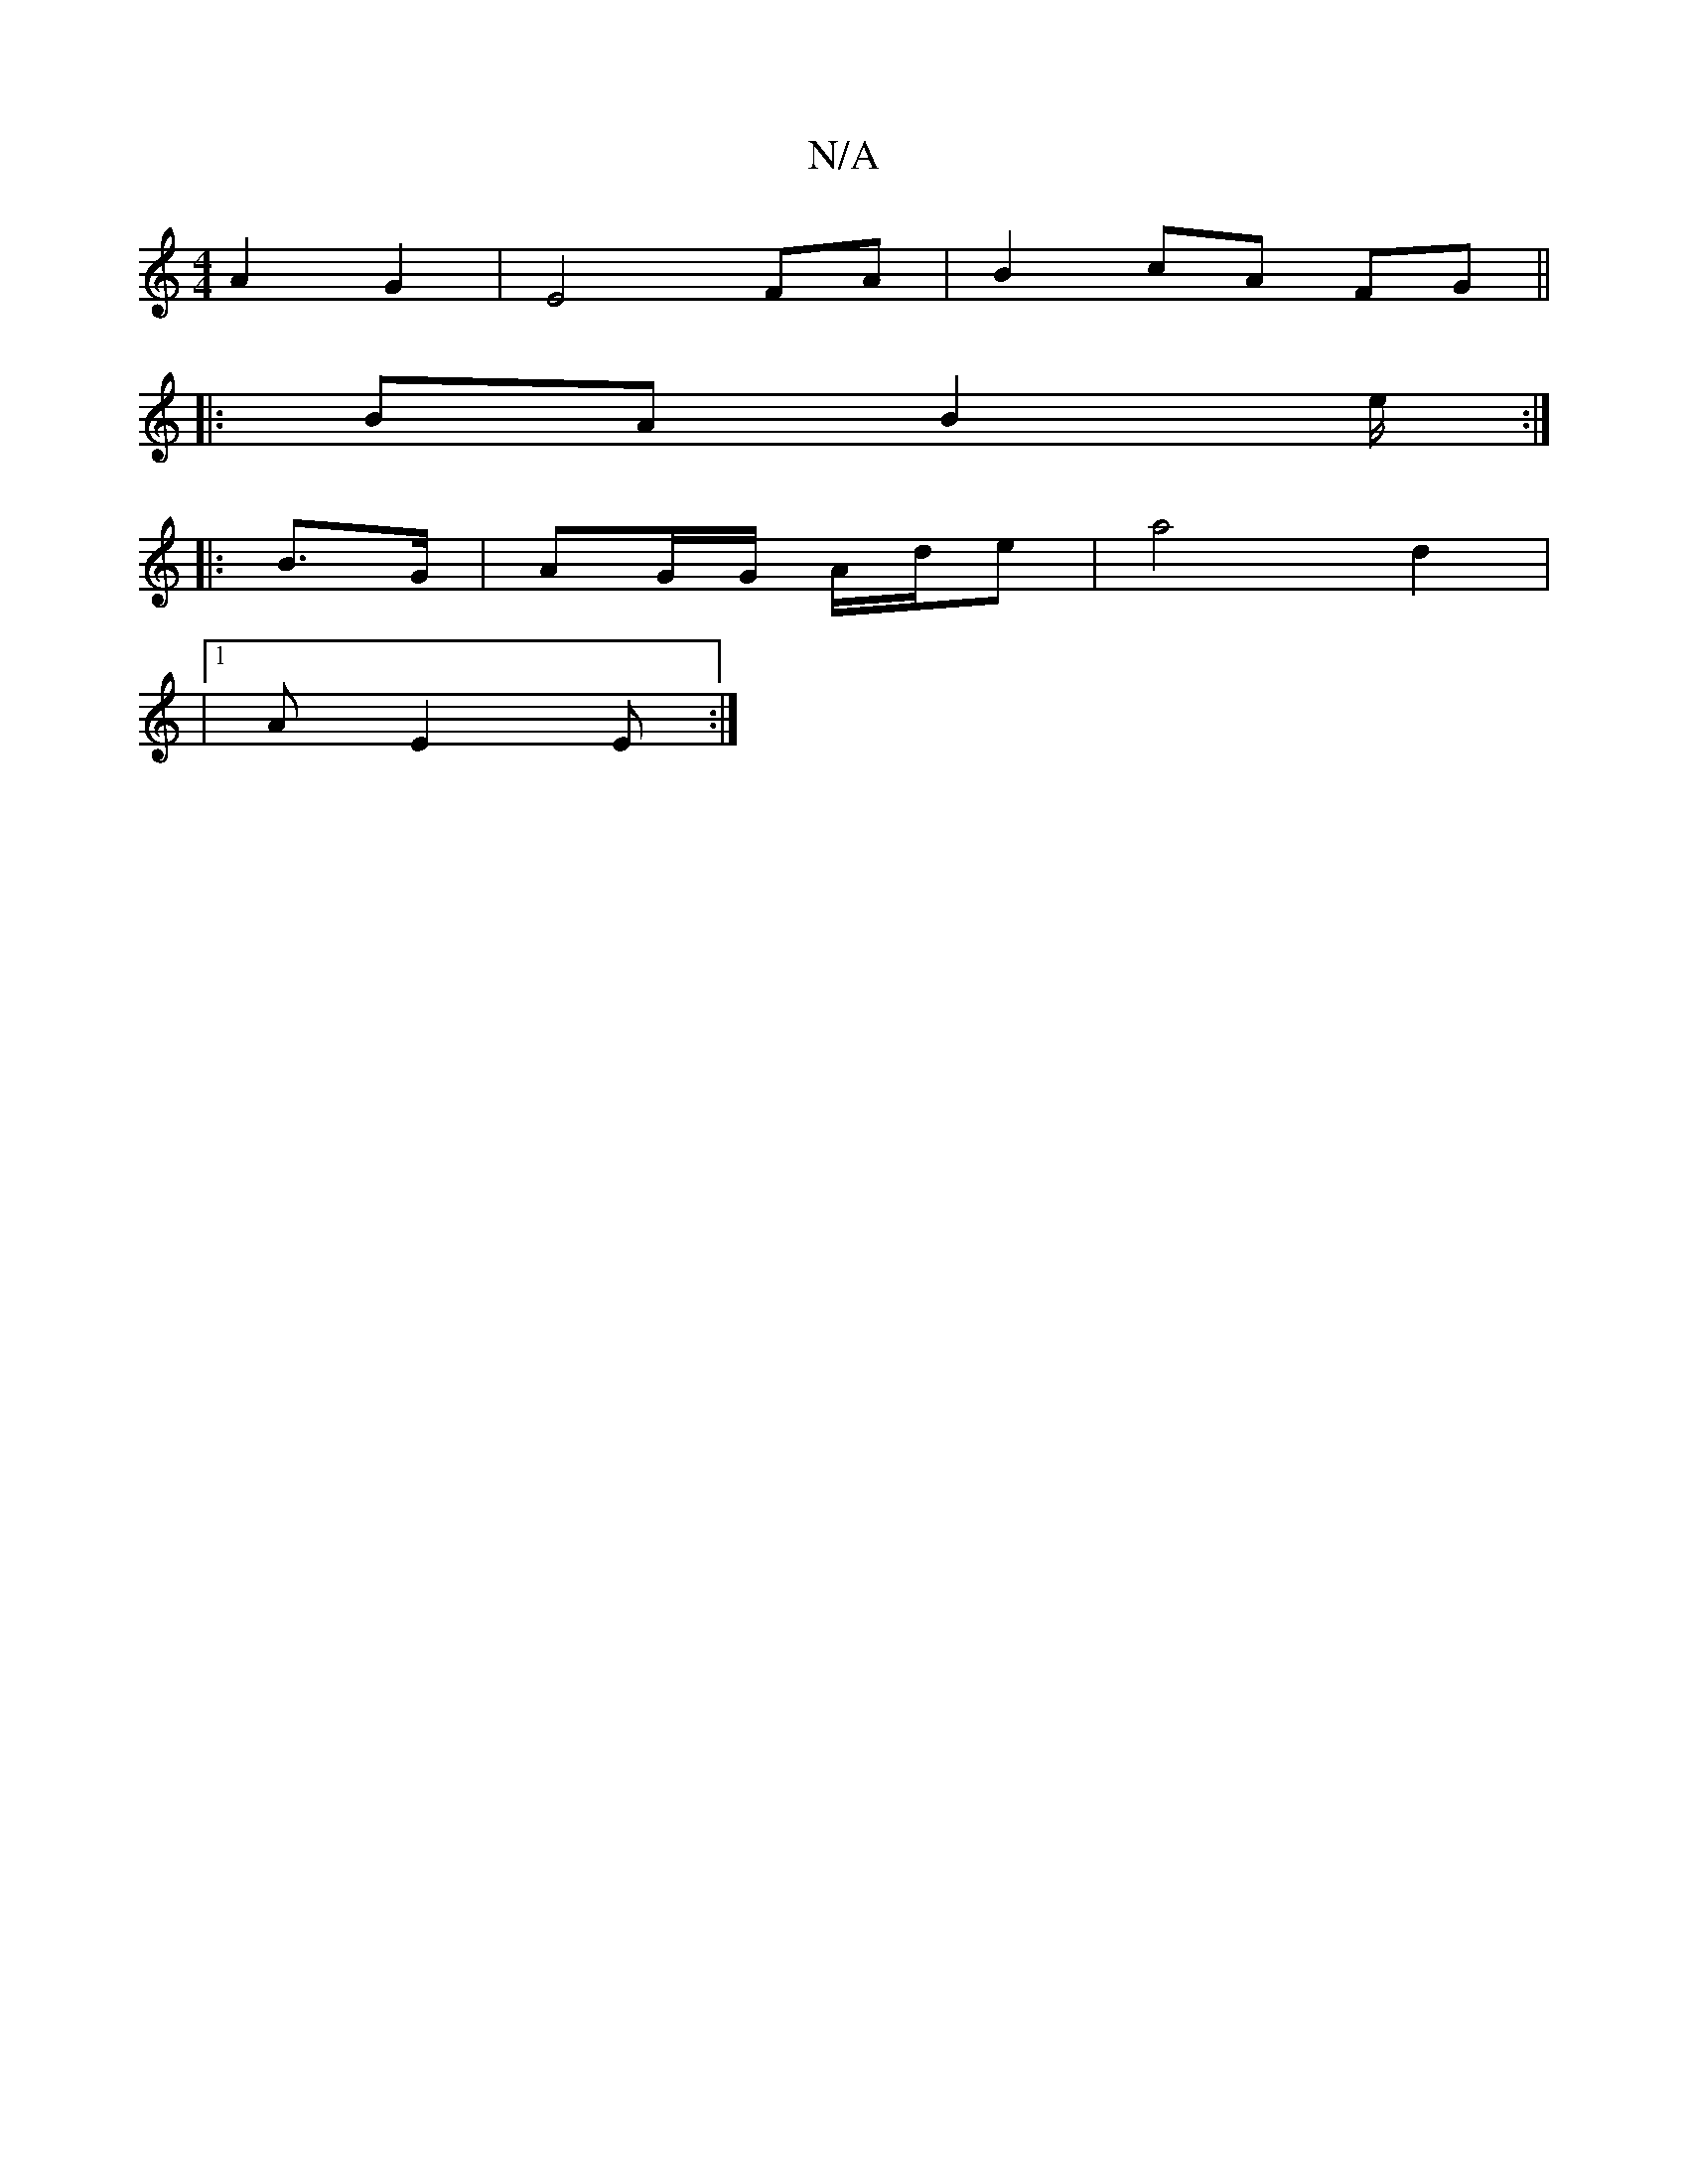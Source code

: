 X:1
T:N/A
M:4/4
R:N/A
K:Cmajor
A2 G2 | E4 FA |B2 cA FG ||
|:BA B4/e/ :|
|: B>G | AG/2G/ A/d/e | a4 d2 |
|1 A E2 E :|

|:Bc|fe c/c/c | e2 e2 (3cBA | F3 A BA | B2 cd gd | A2 AB cA | G3 Aec |
a2 e2 e2 d3c | BGGD g2 (3ggf | ee e2 A2 cB